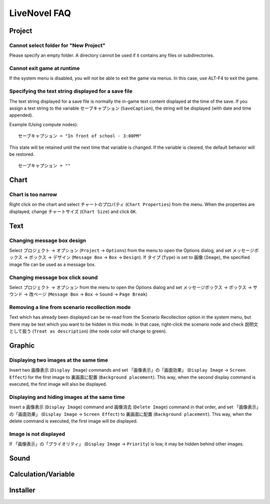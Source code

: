 LiveNovel FAQ
=============

Project
-------

Cannot select folder for "New Project"
~~~~~~~~~~~~~~~~~~~~~~~~~~~~~~~~~~~~~~

Please specify an empty folder.
A directory cannot be used if it contains any files or subdirectories.

Cannot exit game at runtime
~~~~~~~~~~~~~~~~~~~~~~~~~~~

If the system menu is disabled, you will not be able to exit the game via menus.
In this case, use ALT-F4 to exit the game.

Specifying the text string displayed for a save file
~~~~~~~~~~~~~~~~~~~~~~~~~~~~~~~~~~~~~~~~~~~~~~~~~~~~

The text string displayed for a save file is normally the in-game text content displayed at the time of the save.
If you assign a text string to the variable ``セーブキャプション`` (``SaveCaption``), the string will be displayed (with date and time appended).

Example (Using compute nodes)::

    セーブキャプション = "In front of school - 3:00PM"

This state will be retained until the next time that variable is changed.
If the variable is cleared, the default behavior will be restored. ::

    セーブキャプション = ""

Chart
-----

Chart is too narrow
~~~~~~~~~~~~~~~~~~~

Right click on the chart and select ``チャートのプロパティ`` (``Chart Properties``) from the menu.
When the properties are displayed, change ``チャートサイズ`` (``Chart Size``) and click ``OK``.

Text
----

Changing message box design
~~~~~~~~~~~~~~~~~~~~~~~~~~~

Select ``プロジェクト`` → ``オプション`` (``Project`` → ``Options``) from the menu to open the Options dialog, and set ``メッセージボックス`` → ``ボックス`` → ``デザイン`` (``Message Box`` → ``Box`` → ``Design``).
If ``タイプ`` (``Type``) is set to ``画像`` (``Image``), the specified image file can be used as a message box.

Changing message box click sound
~~~~~~~~~~~~~~~~~~~~~~~~~~~~~~~~

Select ``プロジェクト`` → ``オプション`` from the menu to open the Options dialog and set ``メッセージボックス`` → ``ボックス`` → ``サウンド`` → ``改ページ`` (``Message Box`` → ``Box`` → ``Sound`` → ``Page Break``)

Removing a line from scenario recollection mode
~~~~~~~~~~~~~~~~~~~~~~~~~~~~~~~~~~~~~~~~~~~~~~~

Text which has already been displayed can be re-read from the Scenario Recollection option in the system menu, but there may be text which you want to be hidden in this mode.
In that case, right-click the scenario node and check ``説明文として扱う`` (``Treat as description``) (the node color will change to green).

Graphic
-------

Displaying two images at the same time
~~~~~~~~~~~~~~~~~~~~~~~~~~~~~~~~~~~~~~

Insert two ``画像表示`` (``Display Image``) commands and set ``「画像表示」の「画面効果」`` (``Display Image`` → ``Screen Effect``) for the first image to ``裏画面に配置`` (``Background placement``).
This way, when the second display command is executed, the first image will also be displayed.

Displaying and hiding images at the same time
~~~~~~~~~~~~~~~~~~~~~~~~~~~~~~~~~~~~~~~~~~~~~

Insert a ``画像表示`` (``Display Image``) command and ``画像消去`` (``Delete Image``) command in that order, and set ``「画像表示」の「画面効果」`` (``Display Image`` → ``Screen Effect``) to ``裏画面に配置`` (``Background placement``).
This way, when the delete command is executed, the first image will be displayed.

Image is not displayed
~~~~~~~~~~~~~~~~~~~~~~

If ``「画像表示」の「プライオリティ」`` (``Display Image`` → ``Priority``) is low, it may be hidden behind other images.

Sound
-----

Calculation/Variable
--------------------

Installer
---------
